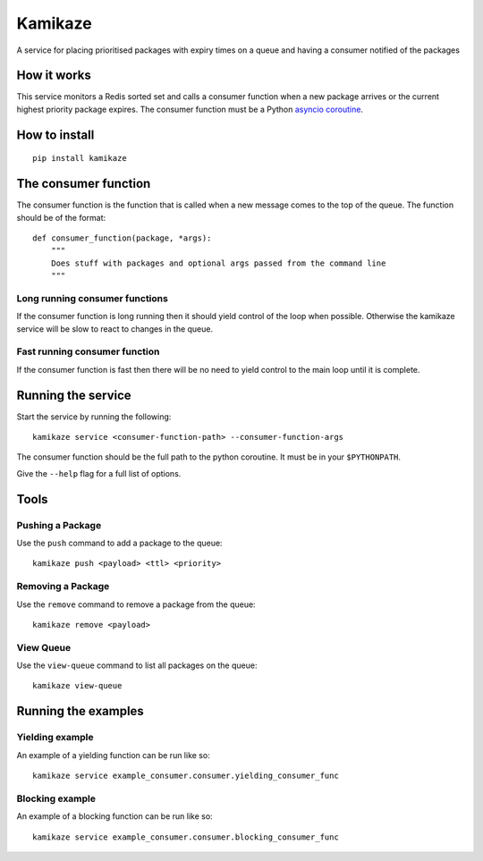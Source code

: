 ===============================
Kamikaze
===============================

.. image:: https://badge.fury.io/py/kamikaze.png
    :target: http://badge.fury.io/py/kamikaze

.. image:: https://travis-ci.org/brendanmaguire/kamikaze.png?branch=master
        :target: https://travis-ci.org/brendanmaguire/kamikaze

A service for placing prioritised packages with expiry times on a queue and
having a consumer notified of the packages

How it works
------------

This service monitors a Redis sorted set and calls a consumer function
when a new package arrives or the current highest priority package
expires. The consumer function must be a Python `asyncio
coroutine <https://docs.python.org/3/library/asyncio-task.html>`__.

How to install
--------------

::

    pip install kamikaze

The consumer function
---------------------

The consumer function is the function that is called when a new message
comes to the top of the queue. The function should be of the format:

::

    def consumer_function(package, *args):
        """
        Does stuff with packages and optional args passed from the command line
        """

Long running consumer functions
~~~~~~~~~~~~~~~~~~~~~~~~~~~~~~~

If the consumer function is long running then it should yield control of
the loop when possible. Otherwise the kamikaze service will be slow to
react to changes in the queue.

Fast running consumer function
~~~~~~~~~~~~~~~~~~~~~~~~~~~~~~

If the consumer function is fast then there will be no need to yield
control to the main loop until it is complete.

Running the service
-------------------

Start the service by running the following:

::

    kamikaze service <consumer-function-path> --consumer-function-args

The consumer function should be the full path to the python coroutine.
It must be in your ``$PYTHONPATH``.

Give the ``--help`` flag for a full list of options.

Tools
-----

Pushing a Package
~~~~~~~~~~~~~~~~~

Use the ``push`` command to add a package to the queue:

::

    kamikaze push <payload> <ttl> <priority>

Removing a Package
~~~~~~~~~~~~~~~~~~

Use the ``remove`` command to remove a package from the queue:

::

    kamikaze remove <payload>

View Queue
~~~~~~~~~~

Use the ``view-queue`` command to list all packages on the queue:

::

    kamikaze view-queue

Running the examples
--------------------

Yielding example
~~~~~~~~~~~~~~~~

An example of a yielding function can be run like so:

::

    kamikaze service example_consumer.consumer.yielding_consumer_func

Blocking example
~~~~~~~~~~~~~~~~

An example of a blocking function can be run like so:

::

    kamikaze service example_consumer.consumer.blocking_consumer_func
